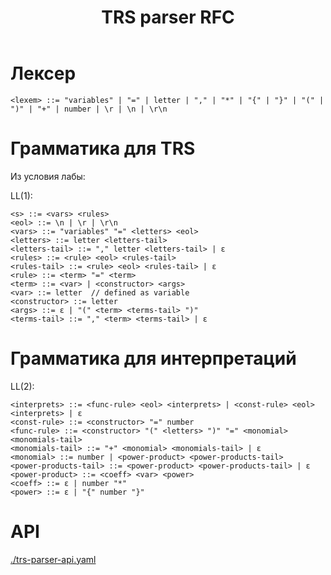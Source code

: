 #+title: TRS parser RFC

* Лексер

#+begin_src
<lexem> ::= "variables" | "=" | letter | "," | "*" | "{" | "}" | "(" | ")" | "+" | number | \r | \n | \r\n
#+end_src

* Грамматика для TRS

Из условия лабы:

[[./images/trs-grammar.png]]

LL(1):

#+begin_src
<s> ::= <vars> <rules>
<eol> ::= \n | \r | \r\n
<vars> ::= "variables" "=" <letters> <eol>
<letters> ::= letter <letters-tail>
<letters-tail> ::= "," letter <letters-tail> | ε
<rules> ::= <rule> <eol> <rules-tail>
<rules-tail> ::= <rule> <eol> <rules-tail> | ε
<rule> ::= <term> "=" <term>
<term> ::= <var> | <constructor> <args>
<var> ::= letter  // defined as variable
<constructor> ::= letter
<args> ::= ε | "(" <term> <terms-tail> ")"
<terms-tail> ::= "," <term> <terms-tail> | ε
#+end_src

* Грамматика для интерпретаций

[[./images/trs-interpret-grammar.png]]

LL(2):

#+begin_src
<interprets> ::= <func-rule> <eol> <interprets> | <const-rule> <eol> <interprets> | ε
<const-rule> ::= <constructor> "=" number
<func-rule> ::= <constructor> "(" <letters> ")" "=" <monomial> <monomials-tail>
<monomials-tail> ::= "+" <monomial> <monomials-tail> | ε
<monomial> ::= number | <power-product> <power-products-tail>
<power-products-tail> ::= <power-product> <power-products-tail> | ε
<power-product> ::= <coeff> <var> <power>
<coeff> ::= ε | number "*"
<power> ::= ε | "{" number "}"
#+end_src

* API

[[./trs-parser-api.yaml]]
